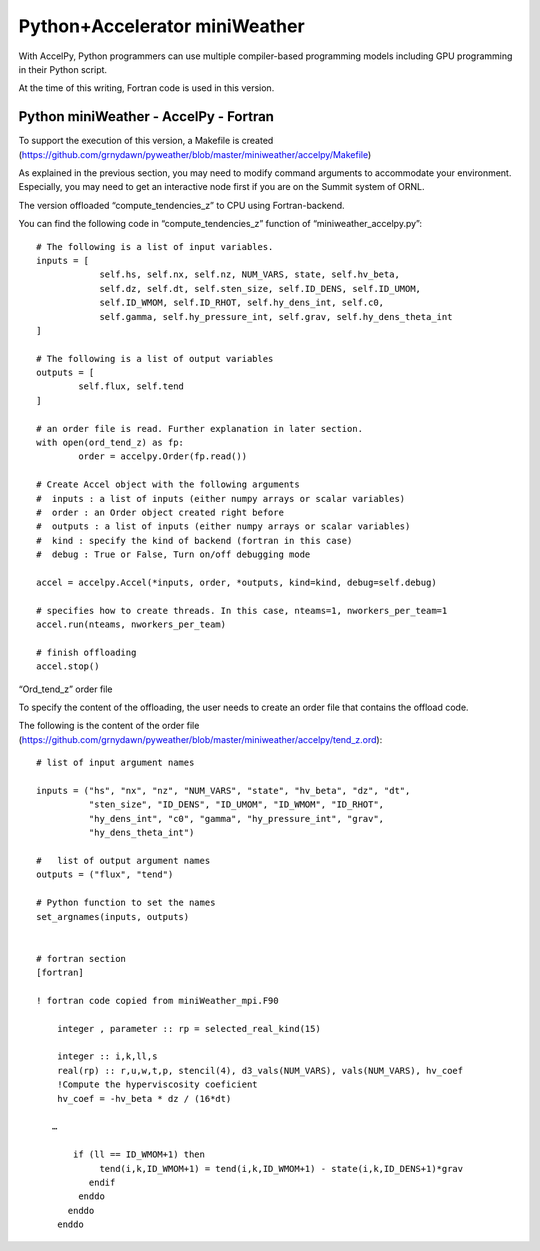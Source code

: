 
================================
Python+Accelerator miniWeather
================================


With AccelPy, Python programmers can use multiple compiler-based programming models including GPU programming in their Python script.

At the time of this writing, Fortran code is used in this version.

Python miniWeather - AccelPy - Fortran
----------------------------------------

To support the execution of this version, a Makefile is created (https://github.com/grnydawn/pyweather/blob/master/miniweather/accelpy/Makefile)

As explained in the previous section, you may need to modify command arguments to accommodate your environment. Especially, you may need to get an interactive node first if you are on the Summit system of ORNL.


The version offloaded “compute_tendencies_z” to CPU using Fortran-backend.

You can find the following code in “compute_tendencies_z” function  of “miniweather_accelpy.py”::

        # The following is a list of input variables.
        inputs = [
                    self.hs, self.nx, self.nz, NUM_VARS, state, self.hv_beta,
                    self.dz, self.dt, self.sten_size, self.ID_DENS, self.ID_UMOM,
                    self.ID_WMOM, self.ID_RHOT, self.hy_dens_int, self.c0,
                    self.gamma, self.hy_pressure_int, self.grav, self.hy_dens_theta_int
        ]

        # The following is a list of output variables
        outputs = [
                self.flux, self.tend
        ]

        # an order file is read. Further explanation in later section.
        with open(ord_tend_z) as fp:
                order = accelpy.Order(fp.read())

        # Create Accel object with the following arguments
        #  inputs : a list of inputs (either numpy arrays or scalar variables)
        #  order : an Order object created right before
        #  outputs : a list of inputs (either numpy arrays or scalar variables)
        #  kind : specify the kind of backend (fortran in this case)
        #  debug : True or False, Turn on/off debugging mode

        accel = accelpy.Accel(*inputs, order, *outputs, kind=kind, debug=self.debug)

        # specifies how to create threads. In this case, nteams=1, nworkers_per_team=1
        accel.run(nteams, nworkers_per_team)

        # finish offloading
        accel.stop()


“Ord_tend_z” order file

To specify the content of the offloading, the user needs to create an order file that contains the offload code.

The following is the content of the order file (https://github.com/grnydawn/pyweather/blob/master/miniweather/accelpy/tend_z.ord)::

        # list of input argument names

        inputs = ("hs", "nx", "nz", "NUM_VARS", "state", "hv_beta", "dz", "dt",
                  "sten_size", "ID_DENS", "ID_UMOM", "ID_WMOM", "ID_RHOT",
                  "hy_dens_int", "c0", "gamma", "hy_pressure_int", "grav",
                  "hy_dens_theta_int")

        #   list of output argument names
        outputs = ("flux", "tend")

        # Python function to set the names
        set_argnames(inputs, outputs)


        # fortran section
        [fortran]

        ! fortran code copied from miniWeather_mpi.F90

            integer , parameter :: rp = selected_real_kind(15)

            integer :: i,k,ll,s
            real(rp) :: r,u,w,t,p, stencil(4), d3_vals(NUM_VARS), vals(NUM_VARS), hv_coef
            !Compute the hyperviscosity coeficient
            hv_coef = -hv_beta * dz / (16*dt)

           …

               if (ll == ID_WMOM+1) then
                    tend(i,k,ID_WMOM+1) = tend(i,k,ID_WMOM+1) - state(i,k,ID_DENS+1)*grav
                  endif
                enddo
              enddo
            enddo

